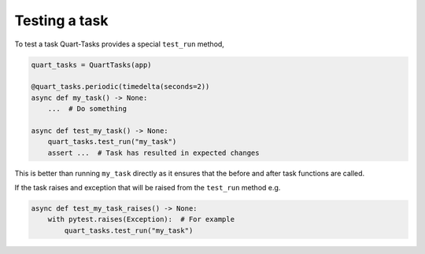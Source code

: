 Testing a task
==============

To test a task Quart-Tasks provides a special ``test_run`` method,

.. code-block:: python

    quart_tasks = QuartTasks(app)

    @quart_tasks.periodic(timedelta(seconds=2))
    async def my_task() -> None:
        ...  # Do something

    async def test_my_task() -> None:
        quart_tasks.test_run("my_task")
        assert ...  # Task has resulted in expected changes

This is better than running ``my_task`` directly as it ensures that
the before and after task functions are called.

If the task raises and exception that will be raised from the
``test_run`` method e.g.

.. code-block:: python

    async def test_my_task_raises() -> None:
        with pytest.raises(Exception):  # For example
            quart_tasks.test_run("my_task")
